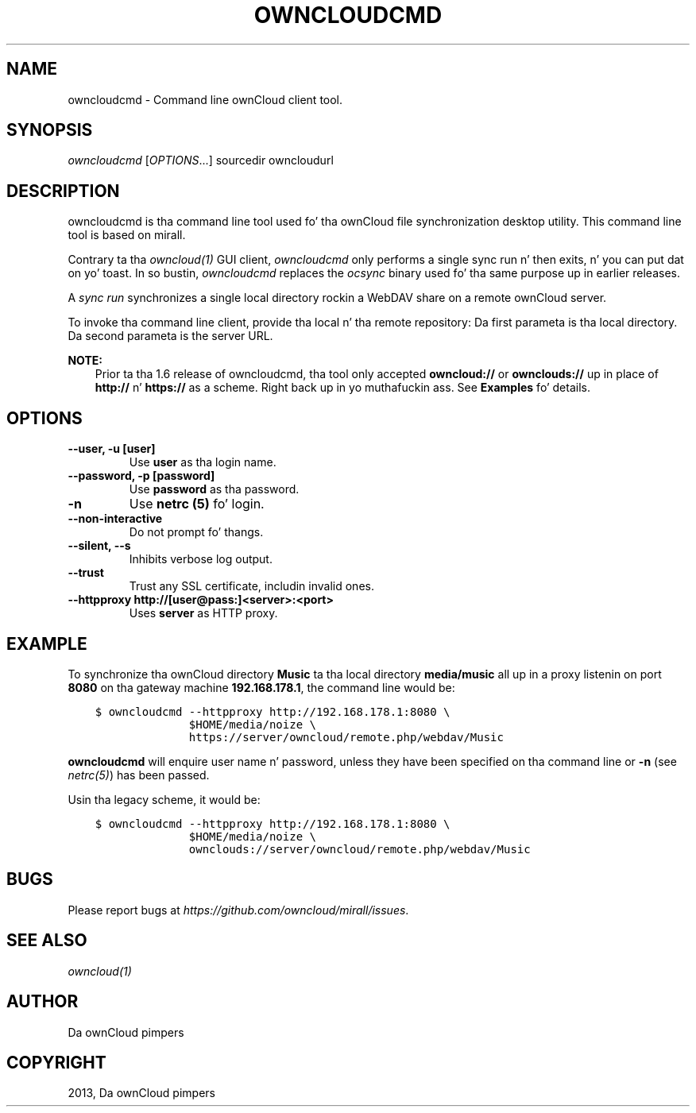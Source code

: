 .\" Man page generated from reStructuredText.
.
.TH "OWNCLOUDCMD" "1" "January 08, 2015" "." "ownCloud Client Manual"
.SH NAME
owncloudcmd \- Command line ownCloud client tool.
.
.nr rst2man-indent-level 0
.
.de1 rstReportMargin
\\$1 \\n[an-margin]
level \\n[rst2man-indent-level]
level margin: \\n[rst2man-indent\\n[rst2man-indent-level]]
-
\\n[rst2man-indent0]
\\n[rst2man-indent1]
\\n[rst2man-indent2]
..
.de1 INDENT
.\" .rstReportMargin pre:
. RS \\$1
. nr rst2man-indent\\n[rst2man-indent-level] \\n[an-margin]
. nr rst2man-indent-level +1
.\" .rstReportMargin post:
..
.de UNINDENT
. RE
.\" indent \\n[an-margin]
.\" old: \\n[rst2man-indent\\n[rst2man-indent-level]]
.nr rst2man-indent-level -1
.\" new: \\n[rst2man-indent\\n[rst2man-indent-level]]
.in \\n[rst2man-indent\\n[rst2man-indent-level]]u
..
.
.nr rst2man-indent-level 0
.
.de1 rstReportMargin
\\$1 \\n[an-margin]
level \\n[rst2man-indent-level]
level margin: \\n[rst2man-indent\\n[rst2man-indent-level]]
-
\\n[rst2man-indent0]
\\n[rst2man-indent1]
\\n[rst2man-indent2]
..
.de1 INDENT
.\" .rstReportMargin pre:
. RS \\$1
. nr rst2man-indent\\n[rst2man-indent-level] \\n[an-margin]
. nr rst2man-indent-level +1
.\" .rstReportMargin post:
..
.de UNINDENT
. RE
.\" indent \\n[an-margin]
.\" old: \\n[rst2man-indent\\n[rst2man-indent-level]]
.nr rst2man-indent-level -1
.\" new: \\n[rst2man-indent\\n[rst2man-indent-level]]
.in \\n[rst2man-indent\\n[rst2man-indent-level]]u
..
.SH SYNOPSIS
.sp
\fIowncloudcmd\fP [\fIOPTIONS\fP\&...] sourcedir owncloudurl
.SH DESCRIPTION
.sp
owncloudcmd is tha command line tool used fo' tha ownCloud file synchronization
desktop utility.  This command line tool is based on mirall.
.sp
Contrary ta tha \fIowncloud(1)\fP GUI client, \fIowncloudcmd\fP only performs
a single sync run n' then exits, n' you can put dat on yo' toast. In so bustin, \fIowncloudcmd\fP replaces the
\fIocsync\fP binary used fo' tha same purpose up in earlier releases.
.sp
A \fIsync run\fP synchronizes a single local directory rockin a WebDAV share on a
remote ownCloud server.
.sp
To invoke tha command line client, provide tha local n' tha remote repository:
Da first parameta is tha local directory. Da second parameta is
the server URL.
.sp
\fBNOTE:\fP
.INDENT 0.0
.INDENT 3.5
Prior ta tha 1.6 release of owncloudcmd, tha tool only accepted
\fBowncloud://\fP or \fBownclouds://\fP up in place of \fBhttp://\fP n' \fBhttps://\fP as
a scheme. Right back up in yo muthafuckin ass. See \fBExamples\fP fo' details.
.UNINDENT
.UNINDENT
.SH OPTIONS
.INDENT 0.0
.TP
.B \fB\-\-user\fP, \fB\-u\fP \fB[user]\fP
Use \fBuser\fP as tha login name.
.TP
.B \fB\-\-password\fP, \fB\-p\fP \fB[password]\fP
Use \fBpassword\fP as tha password.
.TP
.B \fB\-n\fP
Use \fBnetrc (5)\fP fo' login.
.TP
.B \fB\-\-non\-interactive\fP
Do not prompt fo' thangs.
.TP
.B \fB\-\-silent\fP, \fB\-\-s\fP
Inhibits verbose log output.
.TP
.B \fB\-\-trust\fP
Trust any SSL certificate, includin invalid ones.
.TP
.B \fB\-\-httpproxy  http://[user@pass:]<server>:<port>\fP
Uses \fBserver\fP as HTTP proxy.
.UNINDENT
.SH EXAMPLE
.sp
To synchronize tha ownCloud directory \fBMusic\fP ta tha local directory \fBmedia/music\fP
all up in a proxy listenin on port \fB8080\fP on tha gateway machine \fB192.168.178.1\fP,
the command line would be:
.INDENT 0.0
.INDENT 3.5
.sp
.nf
.ft C
$ owncloudcmd \-\-httpproxy http://192.168.178.1:8080 \e
              $HOME/media/noize \e
              https://server/owncloud/remote.php/webdav/Music
.ft P
.fi
.UNINDENT
.UNINDENT
.sp
\fBowncloudcmd\fP will enquire user name n' password, unless they have
been specified on tha command line or \fB\-n\fP (see \fInetrc(5)\fP) has been passed.
.sp
Usin tha legacy scheme, it would be:
.INDENT 0.0
.INDENT 3.5
.sp
.nf
.ft C
$ owncloudcmd \-\-httpproxy http://192.168.178.1:8080 \e
              $HOME/media/noize \e
              ownclouds://server/owncloud/remote.php/webdav/Music
.ft P
.fi
.UNINDENT
.UNINDENT
.SH BUGS
.sp
Please report bugs at \fI\%https://github.com/owncloud/mirall/issues\fP\&.
.SH SEE ALSO
.sp
\fIowncloud(1)\fP
.SH AUTHOR
Da ownCloud pimpers
.SH COPYRIGHT
2013, Da ownCloud pimpers
.\" Generated by docutils manpage writer.
.
